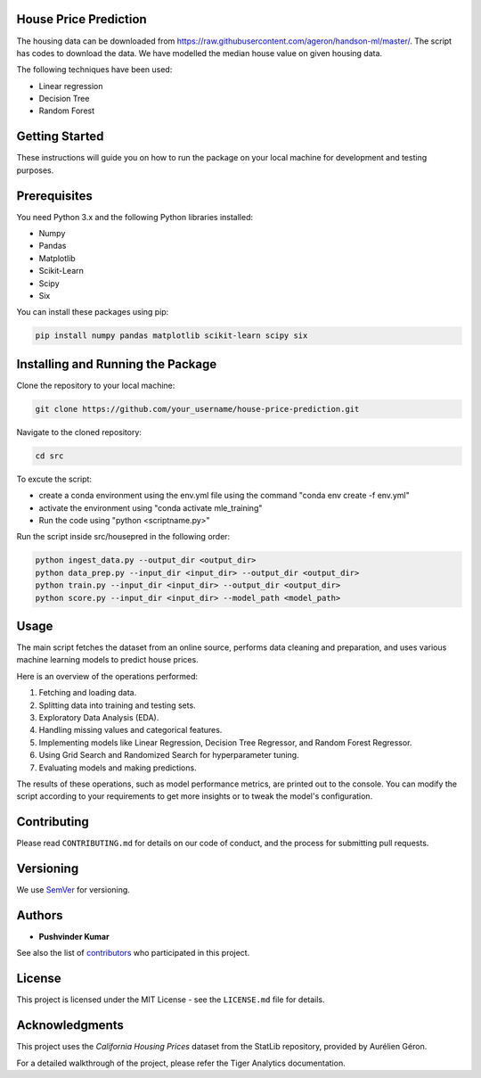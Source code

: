 House Price Prediction
======================

The housing data can be downloaded from https://raw.githubusercontent.com/ageron/handson-ml/master/. The script has codes to download the data. We have modelled the median house value on given housing data. 

The following techniques have been used: 

- Linear regression
- Decision Tree
- Random Forest


Getting Started
===============

These instructions will guide you on how to run the package on your local machine for development and testing purposes.


Prerequisites
=============

You need Python 3.x and the following Python libraries installed:

- Numpy
- Pandas
- Matplotlib
- Scikit-Learn
- Scipy
- Six

You can install these packages using pip:

.. code-block:: bash

   pip install numpy pandas matplotlib scikit-learn scipy six 


Installing and Running the Package
==================================

Clone the repository to your local machine:

.. code-block:: bash

   git clone https://github.com/your_username/house-price-prediction.git

Navigate to the cloned repository:

.. code-block:: bash

   cd src

To excute the script:

- create a conda environment using the env.yml file using the command "conda env create -f env.yml"
- activate the environment using "conda activate mle_training"
- Run the code using "python <scriptname.py>"

Run the script inside src/housepred in the following order:

.. code-block:: bash

   python ingest_data.py --output_dir <output_dir>
   python data_prep.py --input_dir <input_dir> --output_dir <output_dir>
   python train.py --input_dir <input_dir> --output_dir <output_dir>
   python score.py --input_dir <input_dir> --model_path <model_path>


Usage
=====

The main script fetches the dataset from an online source, performs data cleaning and preparation, and uses various machine learning models to predict house prices.

Here is an overview of the operations performed:

1. Fetching and loading data.
2. Splitting data into training and testing sets.
3. Exploratory Data Analysis (EDA).
4. Handling missing values and categorical features.
5. Implementing models like Linear Regression, Decision Tree Regressor, and Random Forest Regressor.
6. Using Grid Search and Randomized Search for hyperparameter tuning.
7. Evaluating models and making predictions.

The results of these operations, such as model performance metrics, are printed out to the console. You can modify the script according to your requirements to get more insights or to tweak the model's configuration.


Contributing
============

Please read ``CONTRIBUTING.md`` for details on our code of conduct, and the process for submitting pull requests.


Versioning
==========

We use `SemVer <http://semver.org/>`_ for versioning.


Authors
=======

* **Pushvinder Kumar**

See also the list of `contributors <https://github.com/pushvinderrohtagi/mle_training.git>`_ who participated in this project.


License
=======

This project is licensed under the MIT License - see the ``LICENSE.md`` file for details.


Acknowledgments
===============

This project uses the `California Housing Prices` dataset from the StatLib repository, provided by Aurélien Géron.

For a detailed walkthrough of the project, please refer the Tiger Analytics documentation.
